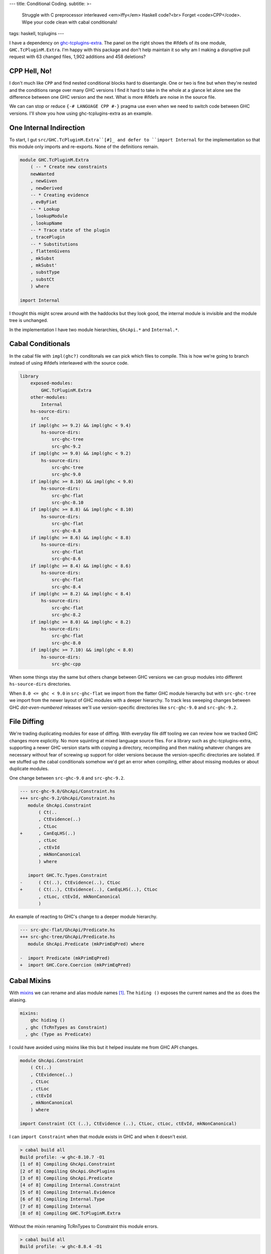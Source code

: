 ---
title: Conditional Coding.
subtitle: >-
    Struggle with C preprocessor interleaved <em>iffy</em> Haskell code?<br>
    Forget <code>CPP</code>. Wipe your code clean with cabal conditionals!
tags: haskell, tcplugins
---

.. raw:: html

    <div id="ifdef">
    <pre class="pre">
    {-# LANGUAGE CPP #-}

    module GHC.TcPluginM.Extra

    #if __GLASGOW_HASKELL__ < 711
    #endif
    #if __GLASGOW_HASKELL__ < 711
    #endif
    #if MIN_VERSION_ghc(9,2,0)
    #elif MIN_VERSION_ghc(9,0,0)
    #endif
    #if MIN_VERSION_ghc(9,0,0)
    #else
    #if __GLASGOW_HASKELL__ < 711
    #endif
    #if MIN_VERSION_ghc(8,5,0)
    #endif
    #if __GLASGOW_HASKELL__ >= 711
    #else
    #endif
    #if __GLASGOW_HASKELL__ < 711
    #else
    #if __GLASGOW_HASKELL__ < 809
    #else
    #endif
    #endif
    #if __GLASGOW_HASKELL__ < 802
    #endif
    #if __GLASGOW_HASKELL__ >= 711
    #else
    #endif
    #if __GLASGOW_HASKELL__ < 809
    #if __GLASGOW_HASKELL__ >= 806
    #endif
    #else
    #endif
    #if __GLASGOW_HASKELL__ < 809
    #else
    #endif
    #if __GLASGOW_HASKELL__ < 711
    #else
    #endif
    #endif
    #if __GLASGOW_HASKELL__ < 802
    #endif
    #if __GLASGOW_HASKELL__ >= 711
    #endif
    #if __GLASGOW_HASKELL__ < 711
    #endif
    #if __GLASGOW_HASKELL__ >= 711
    #else
    #endif
    #if MIN_VERSION_ghc(8,5,0)
    #elif __GLASGOW_HASKELL__ >= 711
    #else
    #endif
    #if __GLASGOW_HASKELL__ >= 711
    #else
    #endif
    #if MIN_VERSION_ghc(8,5,0)
    #else
    #if __GLASGOW_HASKELL__ < 711
    #endif
    #endif
    #if __GLASGOW_HASKELL__ >= 711
    #else
    #endif
    #if __GLASGOW_HASKELL__ < 711
    #endif
    #if __GLASGOW_HASKELL__ >= 711
    #else
    #endif
    #if __GLASGOW_HASKELL__ >= 711
    #else
    #endif
    #if __GLASGOW_HASKELL__ >= 711
    #else
    #endif
    #if __GLASGOW_HASKELL__ < 802
    #else
    #endif
    #if MIN_VERSION_ghc(8,4,0)
    #elif MIN_VERSION_ghc(8,0,0)
    #else
    #endif
    #if MIN_VERSION_ghc(9,2,0)
    #else
    #endif
    #if MIN_VERSION_ghc(8,6,0)
    #endif
    #if __GLASGOW_HASKELL__ >= 900
    #elif __GLASGOW_HASKELL__ >= 809
    #elif __GLASGOW_HASKELL__ >= 802
    #elif __GLASGOW_HASKELL__ < 711
    #endif
    #if __GLASGOW_HASKELL__ > 711
    #endif
    </pre>
    </div>

I have a dependency on ghc-tcplugins-extra_. The panel on the right shows the
#ifdefs of its one module, ``GHC.TcPluginM.Extra``. I'm happy with this
package and don't help maintain it so why am I making a disruptive pull request with 63
changed files, 1,902 additions and 458 deletions?

CPP Hell, No!
-------------

I don't much like ``CPP`` and find nested conditional blocks hard to
disentangle. One or two is fine but when they're nested and the conditions range
over many GHC versions I find it hard to take in the whole at a glance let alone
see the difference between one GHC version and the next. What is more #ifdefs
are noise in the source file.

We can can stop or reduce ``{-# LANGUAGE CPP #-}`` pragma use even when we need
to switch code between GHC versions. I'll show you how using ghc-tcplugins-extra
as an example.

One Internal Indirection
------------------------

To start, I gut ``src/GHC.TcPluginM.Extra``[#]_ and defer to ``import Internal``
for the implementation so that this module only imports and re-exports. None of
the definitions remain.

.. code-block:: haskell 

    module GHC.TcPluginM.Extra
        ( -- * Create new constraints
        newWanted
        , newGiven
        , newDerived
        -- * Creating evidence
        , evByFiat
        -- * Lookup
        , lookupModule
        , lookupName
        -- * Trace state of the plugin
        , tracePlugin
        -- * Substitutions
        , flattenGivens
        , mkSubst
        , mkSubst'
        , substType
        , substCt
        ) where

    import Internal

I thought this might screw around with the haddocks but they look good, the
internal module is invisible and the module tree is unchanged.

.. raw:: html

    <div id="module-list"><p class="caption">Modules</p><ul><li><span class="module details-toggle-control details-toggle collapser" data-details-id="n.1">GHC</span><details id="n.1" open="open"><summary class="hide-when-js-enabled">Submodules</summary><ul><li><span class="module details-toggle-control details-toggle collapser" data-details-id="n.1.1">TcPluginM</span><details id="n.1.1" open="open"><summary class="hide-when-js-enabled">Submodules</summary><ul><li><span class="module"><span class="noexpander">&nbsp;</span><a href="https://hackage.haskell.org/package/ghc-tcplugins-extra-0.4.2/docs/GHC-TcPluginM-Extra.html">GHC.TcPluginM.Extra</a></span></li></ul></details></li></ul></details></li></ul></div>

In the implementation I have two module hierarchies, ``GhcApi.*`` and
``Internal.*``.

Cabal Conditionals
------------------

In the cabal file with ``impl(ghc?)`` conditonals we can pick which files to
compile. This is how we're going to branch instead of using #ifdefs interleaved
with the source code.

.. code-block:: yaml

    library
        exposed-modules:
            GHC.TcPluginM.Extra
        other-modules:
            Internal
        hs-source-dirs:
            src
        if impl(ghc >= 9.2) && impl(ghc < 9.4)
            hs-source-dirs:
                src-ghc-tree
                src-ghc-9.2
        if impl(ghc >= 9.0) && impl(ghc < 9.2)
            hs-source-dirs:
                src-ghc-tree
                src-ghc-9.0
        if impl(ghc >= 8.10) && impl(ghc < 9.0)
            hs-source-dirs:
                src-ghc-flat
                src-ghc-8.10
        if impl(ghc >= 8.8) && impl(ghc < 8.10)
            hs-source-dirs:
                src-ghc-flat
                src-ghc-8.8
        if impl(ghc >= 8.6) && impl(ghc < 8.8)
            hs-source-dirs:
                src-ghc-flat
                src-ghc-8.6
        if impl(ghc >= 8.4) && impl(ghc < 8.6)
            hs-source-dirs:
                src-ghc-flat
                src-ghc-8.4
        if impl(ghc >= 8.2) && impl(ghc < 8.4)
            hs-source-dirs:
                src-ghc-flat
                src-ghc-8.2
        if impl(ghc >= 8.0) && impl(ghc < 8.2)
            hs-source-dirs:
                src-ghc-flat
                src-ghc-8.0
        if impl(ghc >= 7.10) && impl(ghc < 8.0)
            hs-source-dirs:
                src-ghc-cpp

When some things stay the same but others change between GHC versions we can
group modules into different ``hs-source-dirs`` directories.

When ``8.0 <= ghc < 9.0`` in ``src-ghc-flat`` we import from the flatter GHC
module hierarchy but with ``src-ghc-tree`` we import from the newer layout of
GHC modules with a deeper hierarchy. To track less sweeping changes between GHC
*dot-even-numbered* releases we'll use version-specific directories like
``src-ghc-9.0`` and ``src-ghc-9.2``.

File Diffing
------------

We're trading duplicating modules for ease of diffing. With everyday file diff
tooling we can review how we tracked GHC changes more explicitly. No more
squinting at mixed language source files. For a library such as
ghc-tcplugins-extra, supporting a newer GHC version starts with copying a
directory, recompiling and then making whatever changes are necessary without
fear of screwing up support for older versions because the version-specific
directories are isolated. If we stuffed up the cabal conditionals somehow we'd
get an error when compiling, either about missing modules or about duplicate
modules.

One change between ``src-ghc-9.0`` and ``src-ghc-9.2``.

.. code-block:: diff

     --- src-ghc-9.0/GhcApi/Constraint.hs
     +++ src-ghc-9.2/GhcApi/Constraint.hs
        module GhcApi.Constraint
            ( Ct(..
            , CtEvidence(..)
            , CtLoc
     +      , CanEqLHS(..)
            , ctLoc
            , ctEvId
            , mkNonCanonical
            ) where

        import GHC.Tc.Types.Constraint
     -      ( Ct(..), CtEvidence(..), CtLoc
     +      ( Ct(..), CtEvidence(..), CanEqLHS(..), CtLoc
            , ctLoc, ctEvId, mkNonCanonical
            )

An example of reacting to GHC's change to a deeper module hierarchy.

.. code-block:: diff

     --- src-ghc-flat/GhcApi/Predicate.hs
     +++ src-ghc-tree/GhcApi/Predicate.hs
        module GhcApi.Predicate (mkPrimEqPred) where

     -  import Predicate (mkPrimEqPred)
     +  import GHC.Core.Coercion (mkPrimEqPred)

Cabal Mixins
------------

With mixins_ we can rename and alias module names [#]_. The ``hiding ()``
exposes the current names and the ``as`` does the aliasing.

.. code-block:: yaml

    mixins:
        ghc hiding ()
      , ghc (TcRnTypes as Constraint)
      , ghc (Type as Predicate)

I could have avoided using mixins like this but it helped insulate me from GHC
API changes.

.. code-block:: haskell

    module GhcApi.Constraint
        ( Ct(..)
        , CtEvidence(..)
        , CtLoc
        , ctLoc
        , ctEvId
        , mkNonCanonical
        ) where

    import Constraint (Ct (..), CtEvidence (..), CtLoc, ctLoc, ctEvId, mkNonCanonical)

I can ``import Constraint`` when that module exists in GHC and when it doesn't
exist.

.. code-block:: pre

    > cabal build all
    Build profile: -w ghc-8.10.7 -O1
    [1 of 8] Compiling GhcApi.Constraint
    [2 of 8] Compiling GhcApi.GhcPlugins
    [3 of 8] Compiling GhcApi.Predicate
    [4 of 8] Compiling Internal.Constraint
    [5 of 8] Compiling Internal.Evidence
    [6 of 8] Compiling Internal.Type
    [7 of 8] Compiling Internal
    [8 of 8] Compiling GHC.TcPluginM.Extra

Without the mixin renaming TcRnTypes to Constraint this module errors.

.. code-block:: pre

    > cabal build all
    Build profile: -w ghc-8.8.4 -O1

    src-ghc-flat/GhcApi/Constraint.hs:11:1: error:
        Could not find module ‘Constraint’
        Perhaps you meant Constants (from ghc-8.8.4)
        Use -v (or `:set -v` in ghci) to see a list of the files searched for.
       |
    11 | import Constraint
       | ^^^^^^^^^^^^^^^^^...

Simpler with Dhall
------------------

Tweaking the cabal file with all these conditionals and mixins is a bit too much
repetitive work but with hpack-dhall_ we can simplify this chore.

.. code-block:: dhall

    λ(low : Text) →
    λ(high : Text) →
    λ(srcs : List Text) →
    λ(ghc : { name : Text, mixin : List Text }) →
    λ(mods : List Text) →
      { condition = "impl(ghc >= ${low}) && impl(ghc < ${high})"
      , source-dirs =
          Prelude/List/map Text Text (λ(x : Text) → "src-ghc-${x}") srcs
      , dependencies = [ ghc ⫽ { version = ">=${low} && <${high}" } ]
      , other-modules = mods
      }

Why do this?
------------

I feel that copying code files this way is better than using CPP. We can single
thread our thoughts looking at plain Haskell code uninterrupted by C prepocessor
#ifdefs and deal with only one GHC version at a time when getting the code to
compile against a newer GHC version or when debugging a problem.

Backporting changes is simpler too because of the diffing but may require more
edits if ranging back over multiple GHC versions.  If we don't care about
backporting then the set of modules for an older GHC version can be left alone
as we don't need to touch them with CPP #ifdefs.

.. _ghc-tcplugins-extra: https://github.com/clash-lang/ghc-tcplugins-extra#readme
.. _ghc-tcplugins-extra-undef: https://github.com/BlockScope/ghc-tcplugins-extra-undef#readme
.. _mixins: https://cabal.readthedocs.io/en/3.6/cabal-package.html?highlight=mixins#pkg-field-mixins
.. _hpack-dhall: https://github.com/cabalism/hpack-dhall#readme

.. [#] Except for ``ghc < 8.0`` where I have left the original CPP-heavy module alone untouched.
.. [#] Mixins are a cabal 2.0 feature and requires ``impl(ghc >= 8.2)``. That's
    true if I use stack but with cabal-install I can get ``impl(ghc >= 7.10.3)
    && impl(ghc < 8.0)`` to compile a package using cabal mixins. With the cabal
    github action in ``.github/workflows/cabal.yml`` cabal can build against GHC
    versions ``[ 7.10.3, 8.0.2, 8.2.2, 8.4.4, 8.6.5, 8.8.4, 8.10.7, 9.0.1, 9.2.1
    ]``
